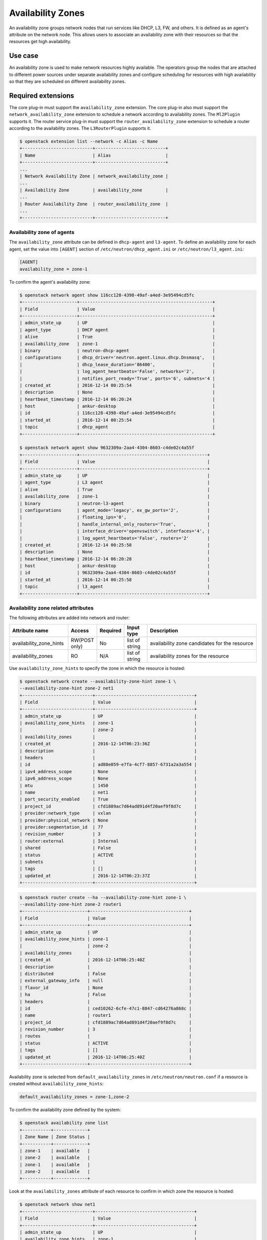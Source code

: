 .. _config-az:

==================
Availability Zones
==================

An availability zone groups network nodes that run services like DHCP, L3, FW,
and others. It is defined as an agent's attribute on the network node. This
allows users to associate an availability zone with their resources so that the
resources get high availability.


Use case
--------

An availability zone is used to make network resources highly available. The
operators group the nodes that are attached to different power sources under
separate availability zones and configure scheduling for resources with high
availability so that they are scheduled on different availability zones.


Required extensions
-------------------

The core plug-in must support the ``availability_zone`` extension. The core
plug-in also must support the ``network_availability_zone`` extension to
schedule a network according to availability zones. The ``Ml2Plugin`` supports
it. The router service plug-in must support the ``router_availability_zone``
extension to schedule a router according to the availability zones. The
``L3RouterPlugin`` supports it.

.. code-block:: console

    $ openstack extension list --network -c Alias -c Name
    +---------------------------+---------------------------+
    | Name                      | Alias                     |
    +---------------------------+---------------------------+
    ...
    | Network Availability Zone | network_availability_zone |
    ...
    | Availability Zone         | availability_zone         |
    ...
    | Router Availability Zone  | router_availability_zone  |
    ...
    +---------------------------+---------------------------+


Availability zone of agents
~~~~~~~~~~~~~~~~~~~~~~~~~~~

The ``availability_zone`` attribute can be defined in ``dhcp-agent`` and
``l3-agent``. To define an availability zone for each agent, set the
value into ``[AGENT]`` section of ``/etc/neutron/dhcp_agent.ini`` or
``/etc/neutron/l3_agent.ini``:

.. code-block:: ini

    [AGENT]
    availability_zone = zone-1

To confirm the agent's availability zone:

.. code-block:: console

    $ openstack network agent show 116cc128-4398-49af-a4ed-3e95494cd5fc
    +---------------------+---------------------------------------------------+
    | Field               | Value                                             |
    +---------------------+---------------------------------------------------+
    | admin_state_up      | UP                                                |
    | agent_type          | DHCP agent                                        |
    | alive               | True                                              |
    | availability_zone   | zone-1                                            |
    | binary              | neutron-dhcp-agent                                |
    | configurations      | dhcp_driver='neutron.agent.linux.dhcp.Dnsmasq',   |
    |                     | dhcp_lease_duration='86400',                      |
    |                     | log_agent_heartbeats='False', networks='2',       |
    |                     | notifies_port_ready='True', ports='6', subnets='4 |
    | created_at          | 2016-12-14 00:25:54                               |
    | description         | None                                              |
    | heartbeat_timestamp | 2016-12-14 06:20:24                               |
    | host                | ankur-desktop                                     |
    | id                  | 116cc128-4398-49af-a4ed-3e95494cd5fc              |
    | started_at          | 2016-12-14 00:25:54                               |
    | topic               | dhcp_agent                                        |
    +---------------------+---------------------------------------------------+

    $ openstack network agent show 9632309a-2aa4-4304-8603-c4de02c4a55f
    +---------------------+-------------------------------------------------+
    | Field               | Value                                           |
    +---------------------+-------------------------------------------------+
    | admin_state_up      | UP                                              |
    | agent_type          | L3 agent                                        |
    | alive               | True                                            |
    | availability_zone   | zone-1                                          |
    | binary              | neutron-l3-agent                                |
    | configurations      | agent_mode='legacy', ex_gw_ports='2',           |
    |                     | floating_ips='0',                               |
    |                     | handle_internal_only_routers='True',            |
    |                     | interface_driver='openvswitch', interfaces='4', |
    |                     | log_agent_heartbeats='False', routers='2'       |
    | created_at          | 2016-12-14 00:25:58                             |
    | description         | None                                            |
    | heartbeat_timestamp | 2016-12-14 06:20:28                             |
    | host                | ankur-desktop                                   |
    | id                  | 9632309a-2aa4-4304-8603-c4de02c4a55f            |
    | started_at          | 2016-12-14 00:25:58                             |
    | topic               | l3_agent                                        |
    +---------------------+-------------------------------------------------+


Availability zone related attributes
~~~~~~~~~~~~~~~~~~~~~~~~~~~~~~~~~~~~

The following attributes are added into network and router:

.. list-table::
   :header-rows: 1
   :widths: 25 10 10 10 50

   * - Attribute name
     - Access
     - Required
     - Input type
     - Description

   * - availability_zone_hints
     - RW(POST only)
     - No
     - list of string
     - availability zone candidates for the resource

   * - availability_zones
     - RO
     - N/A
     - list of string
     - availability zones for the resource

Use ``availability_zone_hints`` to specify the zone in which the resource is
hosted:

.. code-block:: console

    $ openstack network create --availability-zone-hint zone-1 \
    --availability-zone-hint zone-2 net1
    +---------------------------+--------------------------------------+
    | Field                     | Value                                |
    +---------------------------+--------------------------------------+
    | admin_state_up            | UP                                   |
    | availability_zone_hints   | zone-1                               |
    |                           | zone-2                               |
    | availability_zones        |                                      |
    | created_at                | 2016-12-14T06:23:36Z                 |
    | description               |                                      |
    | headers                   |                                      |
    | id                        | ad88e059-e7fa-4cf7-8857-6731a2a3a554 |
    | ipv4_address_scope        | None                                 |
    | ipv6_address_scope        | None                                 |
    | mtu                       | 1450                                 |
    | name                      | net1                                 |
    | port_security_enabled     | True                                 |
    | project_id                | cfd1889ac7d64ad891d4f20aef9f8d7c     |
    | provider:network_type     | vxlan                                |
    | provider:physical_network | None                                 |
    | provider:segmentation_id  | 77                                   |
    | revision_number           | 3                                    |
    | router:external           | Internal                             |
    | shared                    | False                                |
    | status                    | ACTIVE                               |
    | subnets                   |                                      |
    | tags                      | []                                   |
    | updated_at                | 2016-12-14T06:23:37Z                 |
    +---------------------------+--------------------------------------+



.. code-block:: console

    $ openstack router create --ha --availability-zone-hint zone-1 \
    --availability-zone-hint zone-2 router1
    +-------------------------+--------------------------------------+
    | Field                   | Value                                |
    +-------------------------+--------------------------------------+
    | admin_state_up          | UP                                   |
    | availability_zone_hints | zone-1                               |
    |                         | zone-2                               |
    | availability_zones      |                                      |
    | created_at              | 2016-12-14T06:25:40Z                 |
    | description             |                                      |
    | distributed             | False                                |
    | external_gateway_info   | null                                 |
    | flavor_id               | None                                 |
    | ha                      | False                                |
    | headers                 |                                      |
    | id                      | ced10262-6cfe-47c1-8847-cd64276a868c |
    | name                    | router1                              |
    | project_id              | cfd1889ac7d64ad891d4f20aef9f8d7c     |
    | revision_number         | 3                                    |
    | routes                  |                                      |
    | status                  | ACTIVE                               |
    | tags                    | []                                   |
    | updated_at              | 2016-12-14T06:25:40Z                 |
    +-------------------------+--------------------------------------+



Availability zone is selected from ``default_availability_zones`` in
``/etc/neutron/neutron.conf`` if a resource is created without
``availability_zone_hints``:

.. code-block:: ini

    default_availability_zones = zone-1,zone-2

To confirm the availability zone defined by the system:

.. code-block:: console

    $ openstack availability zone list
    +-----------+-------------+
    | Zone Name | Zone Status |
    +-----------+-------------+
    | zone-1    | available   |
    | zone-2    | available   |
    | zone-1    | available   |
    | zone-2    | available   |
    +-----------+-------------+

Look at the ``availability_zones`` attribute of each resource to confirm in
which zone the resource is hosted:

.. code-block:: console

    $ openstack network show net1
    +---------------------------+--------------------------------------+
    | Field                     | Value                                |
    +---------------------------+--------------------------------------+
    | admin_state_up            | UP                                   |
    | availability_zone_hints   | zone-1                               |
    |                           | zone-2                               |
    | availability_zones        | zone-1                               |
    |                           | zone-2                               |
    | created_at                | 2016-12-14T06:23:36Z                 |
    | description               |                                      |
    | headers                   |                                      |
    | id                        | ad88e059-e7fa-4cf7-8857-6731a2a3a554 |
    | ipv4_address_scope        | None                                 |
    | ipv6_address_scope        | None                                 |
    | mtu                       | 1450                                 |
    | name                      | net1                                 |
    | port_security_enabled     | True                                 |
    | project_id                | cfd1889ac7d64ad891d4f20aef9f8d7c     |
    | provider:network_type     | vxlan                                |
    | provider:physical_network | None                                 |
    | provider:segmentation_id  | 77                                   |
    | revision_number           | 3                                    |
    | router:external           | Internal                             |
    | shared                    | False                                |
    | status                    | ACTIVE                               |
    | subnets                   |                                      |
    | tags                      | []                                   |
    | updated_at                | 2016-12-14T06:23:37Z                 |
    +---------------------------+--------------------------------------+

.. code-block:: console

    $ openstack router show router1
    +-------------------------+--------------------------------------+
    | Field                   | Value                                |
    +-------------------------+--------------------------------------+
    | admin_state_up          | UP                                   |
    | availability_zone_hints | zone-1                               |
    |                         | zone-2                               |
    | availability_zones      | zone-1                               |
    |                         | zone-2                               |
    | created_at              | 2016-12-14T06:25:40Z                 |
    | description             |                                      |
    | distributed             | False                                |
    | external_gateway_info   | null                                 |
    | flavor_id               | None                                 |
    | ha                      | False                                |
    | headers                 |                                      |
    | id                      | ced10262-6cfe-47c1-8847-cd64276a868c |
    | name                    | router1                              |
    | project_id              | cfd1889ac7d64ad891d4f20aef9f8d7c     |
    | revision_number         | 3                                    |
    | routes                  |                                      |
    | status                  | ACTIVE                               |
    | tags                    | []                                   |
    | updated_at              | 2016-12-14T06:25:40Z                 |
    +-------------------------+--------------------------------------+

.. note::

    The ``availability_zones`` attribute does not have a value until the
    resource is scheduled. Once the Networking service schedules the resource
    to zones according to ``availability_zone_hints``, ``availability_zones``
    shows in which zone the resource is hosted practically. The
    ``availability_zones`` may not match ``availability_zone_hints``. For
    example, even if you specify a zone with ``availability_zone_hints``, all
    agents of the zone may be dead before the resource is scheduled. In
    general, they should match, unless there are failures or there is no
    capacity left in the zone requested.


Availability zone aware scheduler
~~~~~~~~~~~~~~~~~~~~~~~~~~~~~~~~~

Network scheduler
-----------------

Set ``AZAwareWeightScheduler`` to ``network_scheduler_driver`` in
``/etc/neutron/neutron.conf`` so that the Networking service schedules a
network according to the availability zone:

.. code-block:: ini

    network_scheduler_driver = neutron.scheduler.dhcp_agent_scheduler.AZAwareWeightScheduler
    dhcp_load_type = networks

The Networking service schedules a network to one of the agents within the
selected zone as with ``WeightScheduler``. In this case, scheduler refers to
``dhcp_load_type`` as well.


Router scheduler
----------------

Set ``AZLeastRoutersScheduler`` to ``router_scheduler_driver`` in file
``/etc/neutron/neutron.conf`` so that the Networking service schedules a router
according to the availability zone:

.. code-block:: ini

    router_scheduler_driver = neutron.scheduler.l3_agent_scheduler.AZLeastRoutersScheduler

The Networking service schedules a router to one of the agents within the
selected zone as with ``LeastRouterScheduler``.


Achieving high availability with availability zone
~~~~~~~~~~~~~~~~~~~~~~~~~~~~~~~~~~~~~~~~~~~~~~~~~~

Although, the Networking service provides high availability for routers and
high availability and fault tolerance for networks' DHCP services, availability
zones provide an extra layer of protection by segmenting a Networking service
deployment in isolated failure domains. By deploying HA nodes across different
availability zones, it is guaranteed that network services remain available in
face of zone-wide failures that affect the deployment.

This section explains how to get high availability with the availability zone
for L3 and DHCP. You should naturally set above configuration options for the
availability zone.

L3 high availability
--------------------

Set the following configuration options in file ``/etc/neutron/neutron.conf``
so that you get L3 high availability.

.. code-block:: ini

    l3_ha = True
    max_l3_agents_per_router = 3

HA routers are created on availability zones you selected when creating the
router.

DHCP high availability
----------------------

Set the following configuration options in file ``/etc/neutron/neutron.conf``
so that you get DHCP high availability.

.. code-block:: ini

    dhcp_agents_per_network = 2

DHCP services are created on availability zones you selected when creating the
network.

